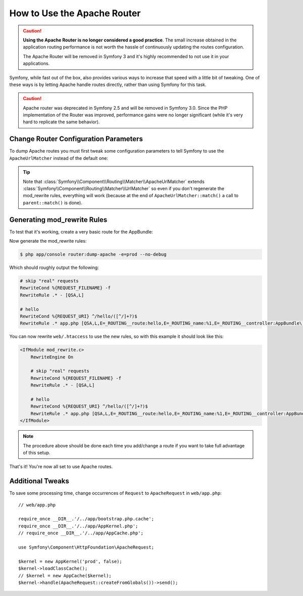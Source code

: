 .. index::
    single: Apache Router

How to Use the Apache Router
============================

.. caution::

    **Using the Apache Router is no longer considered a good practice**.
    The small increase obtained in the application routing performance is not
    worth the hassle of continuously updating the routes configuration.

    The Apache Router will be removed in Symfony 3 and it's highly recommended
    to not use it in your applications.

Symfony, while fast out of the box, also provides various ways to increase that
speed with a little bit of tweaking. One of these ways is by letting Apache
handle routes directly, rather than using Symfony for this task.

.. caution::

    Apache router was deprecated in Symfony 2.5 and will be removed in Symfony
    3.0. Since the PHP implementation of the Router was improved, performance
    gains were no longer significant (while it's very hard to replicate the
    same behavior).

Change Router Configuration Parameters
--------------------------------------

To dump Apache routes you must first tweak some configuration parameters to tell
Symfony to use the ``ApacheUrlMatcher`` instead of the default one:

.. configuration-block::

    .. code-block:: yaml

        # app/config/config_prod.yml
        parameters:
            router.options.matcher.cache_class: ~ # disable router cache
            router.options.matcher_class: Symfony\Component\Routing\Matcher\ApacheUrlMatcher

    .. code-block:: xml

        <!-- app/config/config_prod.xml -->
        <parameters>
            <parameter key="router.options.matcher.cache_class">null</parameter> <!-- disable router cache -->
            <parameter key="router.options.matcher_class">Symfony\Component\Routing\Matcher\ApacheUrlMatcher</parameter>
        </parameters>

    .. code-block:: php

        // app/config/config_prod.php
        $container->setParameter('router.options.matcher.cache_class', null); // disable router cache
        $container->setParameter(
            'router.options.matcher_class',
            'Symfony\Component\Routing\Matcher\ApacheUrlMatcher'
        );

.. tip::

    Note that :class:`Symfony\\Component\\Routing\\Matcher\\ApacheUrlMatcher`
    extends :class:`Symfony\\Component\\Routing\\Matcher\\UrlMatcher` so even
    if you don't regenerate the mod_rewrite rules, everything will work (because
    at the end of ``ApacheUrlMatcher::match()`` a call to ``parent::match()``
    is done).

Generating mod_rewrite Rules
----------------------------

To test that it's working, create a very basic route for the AppBundle:

.. configuration-block::

    .. code-block:: yaml

        # app/config/routing.yml
        hello:
            path: /hello/{name}
            defaults: { _controller: AppBundle:Greet:hello }

    .. code-block:: xml

        <!-- app/config/routing.xml -->
        <route id="hello" path="/hello/{name}">
            <default key="_controller">AppBundle:Greet:hello</default>
        </route>

    .. code-block:: php

        // app/config/routing.php
        $collection->add('hello', new Route('/hello/{name}', array(
            '_controller' => 'AppBundle:Greet:hello',
        )));

Now generate the mod_rewrite rules:

.. code-block:: terminal

    $ php app/console router:dump-apache -e=prod --no-debug

Which should roughly output the following:

.. code-block:: apache

    # skip "real" requests
    RewriteCond %{REQUEST_FILENAME} -f
    RewriteRule .* - [QSA,L]

    # hello
    RewriteCond %{REQUEST_URI} ^/hello/([^/]+?)$
    RewriteRule .* app.php [QSA,L,E=_ROUTING__route:hello,E=_ROUTING_name:%1,E=_ROUTING__controller:AppBundle\:Greet\:hello]

You can now rewrite ``web/.htaccess`` to use the new rules, so with this example
it should look like this:

.. code-block:: apache

    <IfModule mod_rewrite.c>
        RewriteEngine On

        # skip "real" requests
        RewriteCond %{REQUEST_FILENAME} -f
        RewriteRule .* - [QSA,L]

        # hello
        RewriteCond %{REQUEST_URI} ^/hello/([^/]+?)$
        RewriteRule .* app.php [QSA,L,E=_ROUTING__route:hello,E=_ROUTING_name:%1,E=_ROUTING__controller:AppBundle\:Greet\:hello]
    </IfModule>

.. note::

   The procedure above should be done each time you add/change a route if you
   want to take full advantage of this setup.

That's it!
You're now all set to use Apache routes.

Additional Tweaks
-----------------

To save some processing time, change occurrences of ``Request``
to ``ApacheRequest`` in ``web/app.php``::

    // web/app.php

    require_once __DIR__.'/../app/bootstrap.php.cache';
    require_once __DIR__.'/../app/AppKernel.php';
    // require_once __DIR__.'/../app/AppCache.php';

    use Symfony\Component\HttpFoundation\ApacheRequest;

    $kernel = new AppKernel('prod', false);
    $kernel->loadClassCache();
    // $kernel = new AppCache($kernel);
    $kernel->handle(ApacheRequest::createFromGlobals())->send();
